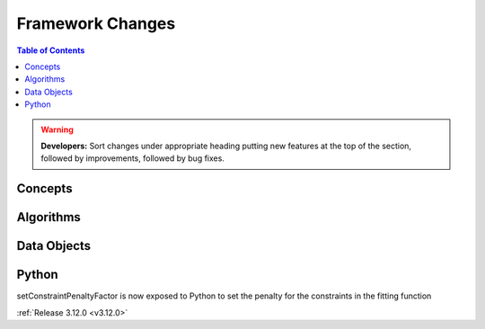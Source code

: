 =================
Framework Changes
=================

.. contents:: Table of Contents
   :local:

.. warning:: **Developers:** Sort changes under appropriate heading
    putting new features at the top of the section, followed by
    improvements, followed by bug fixes.

Concepts
--------

Algorithms
----------

Data Objects
------------

Python
------
setConstraintPenaltyFactor is now exposed to Python to set the penalty for the constraints in the fitting function

:ref:`Release 3.12.0 <v3.12.0>`
